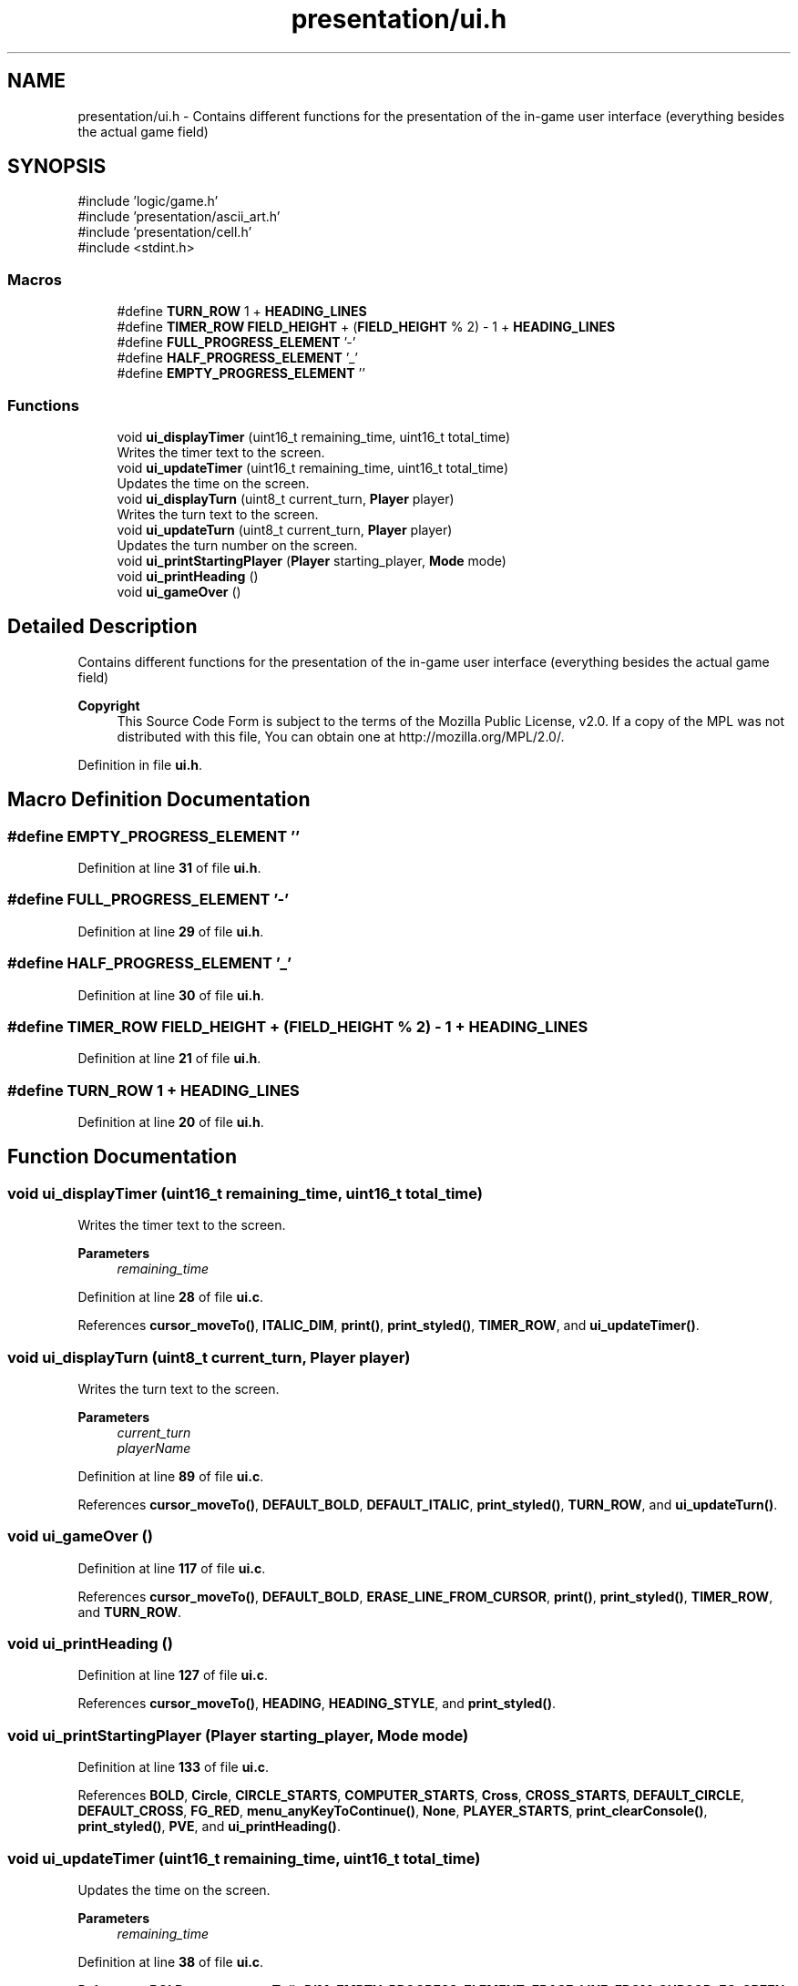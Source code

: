 .TH "presentation/ui.h" 3 "Fri Mar 21 2025 12:45:17" "Version 1.0.0" "TikTakToe" \" -*- nroff -*-
.ad l
.nh
.SH NAME
presentation/ui.h \- Contains different functions for the presentation of the in-game user interface (everything besides the actual game field)  

.SH SYNOPSIS
.br
.PP
\fR#include 'logic/game\&.h'\fP
.br
\fR#include 'presentation/ascii_art\&.h'\fP
.br
\fR#include 'presentation/cell\&.h'\fP
.br
\fR#include <stdint\&.h>\fP
.br

.SS "Macros"

.in +1c
.ti -1c
.RI "#define \fBTURN_ROW\fP   1 + \fBHEADING_LINES\fP"
.br
.ti -1c
.RI "#define \fBTIMER_ROW\fP   \fBFIELD_HEIGHT\fP + (\fBFIELD_HEIGHT\fP % 2) \- 1 + \fBHEADING_LINES\fP"
.br
.ti -1c
.RI "#define \fBFULL_PROGRESS_ELEMENT\fP   '\-'"
.br
.ti -1c
.RI "#define \fBHALF_PROGRESS_ELEMENT\fP   '_'"
.br
.ti -1c
.RI "#define \fBEMPTY_PROGRESS_ELEMENT\fP   ''"
.br
.in -1c
.SS "Functions"

.in +1c
.ti -1c
.RI "void \fBui_displayTimer\fP (uint16_t remaining_time, uint16_t total_time)"
.br
.RI "Writes the timer text to the screen\&. "
.ti -1c
.RI "void \fBui_updateTimer\fP (uint16_t remaining_time, uint16_t total_time)"
.br
.RI "Updates the time on the screen\&. "
.ti -1c
.RI "void \fBui_displayTurn\fP (uint8_t current_turn, \fBPlayer\fP player)"
.br
.RI "Writes the turn text to the screen\&. "
.ti -1c
.RI "void \fBui_updateTurn\fP (uint8_t current_turn, \fBPlayer\fP player)"
.br
.RI "Updates the turn number on the screen\&. "
.ti -1c
.RI "void \fBui_printStartingPlayer\fP (\fBPlayer\fP starting_player, \fBMode\fP mode)"
.br
.ti -1c
.RI "void \fBui_printHeading\fP ()"
.br
.ti -1c
.RI "void \fBui_gameOver\fP ()"
.br
.in -1c
.SH "Detailed Description"
.PP 
Contains different functions for the presentation of the in-game user interface (everything besides the actual game field) 


.PP
\fBCopyright\fP
.RS 4
This Source Code Form is subject to the terms of the Mozilla Public License, v2\&.0\&. If a copy of the MPL was not distributed with this file, You can obtain one at http://mozilla.org/MPL/2.0/\&. 
.RE
.PP

.PP
Definition in file \fBui\&.h\fP\&.
.SH "Macro Definition Documentation"
.PP 
.SS "#define EMPTY_PROGRESS_ELEMENT   ''"

.PP
Definition at line \fB31\fP of file \fBui\&.h\fP\&.
.SS "#define FULL_PROGRESS_ELEMENT   '\-'"

.PP
Definition at line \fB29\fP of file \fBui\&.h\fP\&.
.SS "#define HALF_PROGRESS_ELEMENT   '_'"

.PP
Definition at line \fB30\fP of file \fBui\&.h\fP\&.
.SS "#define TIMER_ROW   \fBFIELD_HEIGHT\fP + (\fBFIELD_HEIGHT\fP % 2) \- 1 + \fBHEADING_LINES\fP"

.PP
Definition at line \fB21\fP of file \fBui\&.h\fP\&.
.SS "#define TURN_ROW   1 + \fBHEADING_LINES\fP"

.PP
Definition at line \fB20\fP of file \fBui\&.h\fP\&.
.SH "Function Documentation"
.PP 
.SS "void ui_displayTimer (uint16_t remaining_time, uint16_t total_time)"

.PP
Writes the timer text to the screen\&. 
.PP
\fBParameters\fP
.RS 4
\fIremaining_time\fP 
.RE
.PP

.PP
Definition at line \fB28\fP of file \fBui\&.c\fP\&.
.PP
References \fBcursor_moveTo()\fP, \fBITALIC_DIM\fP, \fBprint()\fP, \fBprint_styled()\fP, \fBTIMER_ROW\fP, and \fBui_updateTimer()\fP\&.
.SS "void ui_displayTurn (uint8_t current_turn, \fBPlayer\fP player)"

.PP
Writes the turn text to the screen\&. 
.PP
\fBParameters\fP
.RS 4
\fIcurrent_turn\fP 
.br
\fIplayerName\fP 
.RE
.PP

.PP
Definition at line \fB89\fP of file \fBui\&.c\fP\&.
.PP
References \fBcursor_moveTo()\fP, \fBDEFAULT_BOLD\fP, \fBDEFAULT_ITALIC\fP, \fBprint_styled()\fP, \fBTURN_ROW\fP, and \fBui_updateTurn()\fP\&.
.SS "void ui_gameOver ()"

.PP
Definition at line \fB117\fP of file \fBui\&.c\fP\&.
.PP
References \fBcursor_moveTo()\fP, \fBDEFAULT_BOLD\fP, \fBERASE_LINE_FROM_CURSOR\fP, \fBprint()\fP, \fBprint_styled()\fP, \fBTIMER_ROW\fP, and \fBTURN_ROW\fP\&.
.SS "void ui_printHeading ()"

.PP
Definition at line \fB127\fP of file \fBui\&.c\fP\&.
.PP
References \fBcursor_moveTo()\fP, \fBHEADING\fP, \fBHEADING_STYLE\fP, and \fBprint_styled()\fP\&.
.SS "void ui_printStartingPlayer (\fBPlayer\fP starting_player, \fBMode\fP mode)"

.PP
Definition at line \fB133\fP of file \fBui\&.c\fP\&.
.PP
References \fBBOLD\fP, \fBCircle\fP, \fBCIRCLE_STARTS\fP, \fBCOMPUTER_STARTS\fP, \fBCross\fP, \fBCROSS_STARTS\fP, \fBDEFAULT_CIRCLE\fP, \fBDEFAULT_CROSS\fP, \fBFG_RED\fP, \fBmenu_anyKeyToContinue()\fP, \fBNone\fP, \fBPLAYER_STARTS\fP, \fBprint_clearConsole()\fP, \fBprint_styled()\fP, \fBPVE\fP, and \fBui_printHeading()\fP\&.
.SS "void ui_updateTimer (uint16_t remaining_time, uint16_t total_time)"

.PP
Updates the time on the screen\&. 
.PP
\fBParameters\fP
.RS 4
\fIremaining_time\fP 
.RE
.PP

.PP
Definition at line \fB38\fP of file \fBui\&.c\fP\&.
.PP
References \fBBOLD\fP, \fBcursor_moveTo()\fP, \fBDIM\fP, \fBEMPTY_PROGRESS_ELEMENT\fP, \fBERASE_LINE_FROM_CURSOR\fP, \fBFG_GREEN\fP, \fBFG_RED\fP, \fBFG_YELLOW\fP, \fBFULL_PROGRESS_ELEMENT\fP, \fBg_timer\fP, \fBHALF_PROGRESS_ELEMENT\fP, \fBGameTimer::is_running\fP, \fBITALIC_DIM\fP, \fBprint()\fP, \fBprint_styled()\fP, \fBprintln_styled()\fP, \fBTIMER_ROW\fP, and \fBuart_writeByte()\fP\&.
.SS "void ui_updateTurn (uint8_t current_turn, \fBPlayer\fP player)"

.PP
Updates the turn number on the screen\&. 
.PP
\fBParameters\fP
.RS 4
\fIcurrent_turn\fP 
.br
\fIplayerName\fP 
.RE
.PP

.PP
Definition at line \fB99\fP of file \fBui\&.c\fP\&.
.PP
References \fBBOLD_CIRCLE\fP, \fBBOLD_CROSS\fP, \fBCircle\fP, \fBCross\fP, \fBcursor_moveTo()\fP, \fBFG_GREEN\fP, \fBFG_MAGENTA\fP, \fBprint()\fP, \fBprint_int()\fP, \fBprint_styled()\fP, and \fBTURN_ROW\fP\&.
.SH "Author"
.PP 
Generated automatically by Doxygen for TikTakToe from the source code\&.
